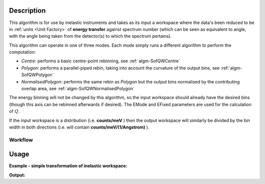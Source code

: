.. algorithm::

.. summary::

.. relatedalgorithms::

.. properties::

Description
-----------

This algorithm is for use by inelastic instruments and takes as its
input a workspace where the data's been reduced to be in :ref:`units <Unit Factory>`
of **energy transfer** against spectrum number (which can be seen as equivalent to
angle, with the angle being taken from the detector(s) to which the
spectrum pertains).

This algorithm can operate in one of three modes. Each mode simply runs a different algorithm to perform the computation:

- *Centre*: performs a basic centre-point rebinning, see :ref:`algm-SofQWCentre`
- *Polygon*: performs a parallel-piped rebin, taking into account the curvature of the output bins, see :ref:`algm-SofQWPolygon`
- *NormalisedPolygon*: performs the same rebin as *Polygon* but the output bins normalised by the contributing overlap area, see :ref:`algm-SofQWNormalisedPolygon`

The energy binning will not be changed by this algorithm, so the input
workspace should already have the desired bins (though this axis can be
rebinned afterwards if desired). The EMode and EFixed parameters are
used for the calculation of :math:`Q`.

If the input workspace is a distribution (i.e. **counts/meV** ) then the
output workspace will similarly be divided by the bin width in both
directions (i.e. will contain **counts/meV/(1/Angstrom)** ).

Workflow
########

.. diagram:: SofQW-v1_wkflw.dot

Usage
-----

**Example - simple transformation of inelastic workspace:**

.. testcode:: SofQW

   # create sample inelastic workspace for MARI instrument containing 1 at all spectra values
   ws=CreateSimulationWorkspace(Instrument='MAR',BinParams='-10,1,10')
   # convert workspace into MD workspace
   ws=SofQW(InputWorkspace=ws,QAxisBinning='-3,0.1,3',Emode='Direct',EFixed=12)

   print("The converted X values are:")
   print(ws.readX(59)[0:10])
   print(ws.readX(59)[10:21])

   print("The converted Y values are:")
   print(ws.readY(59)[0:10])
   print(ws.readY(59)[10:21])


.. testcleanup:: SofQW

   DeleteWorkspace(ws)

**Output:**


.. testoutput:: SofQW

   The converted X values are:
   [-10.  -9.  -8.  -7.  -6.  -5.  -4.  -3.  -2.  -1.]
   [ 0.  1.  2.  3.  4.  5.  6.  7.  8.  9. 10.]
   The converted Y values are:
   [12. 18. 18. 18. 18. 21. 18. 18. 21. 12.]
   [18. 21. 24. 24. 24. 21. 24. 33. 39. 45.]


.. categories::

.. sourcelink::
